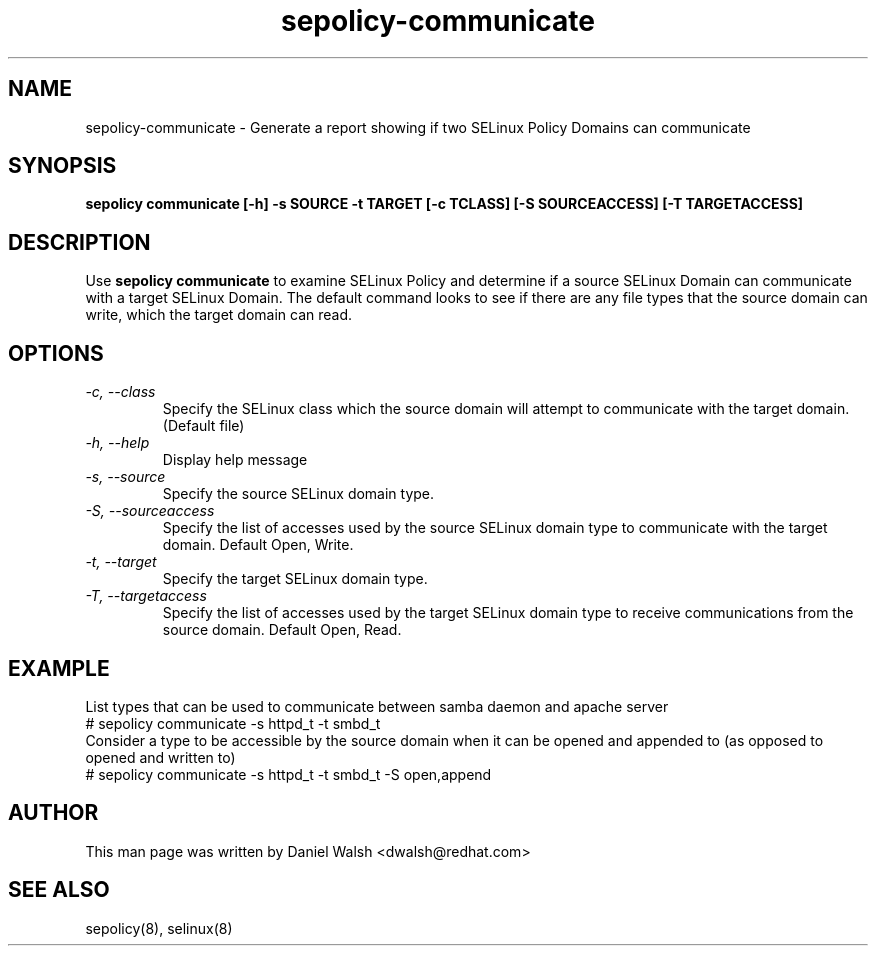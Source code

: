 .TH "sepolicy-communicate" "8" "20121005" "" ""
.SH "NAME"
sepolicy-communicate \- Generate a report showing if two SELinux Policy Domains can communicate

.SH "SYNOPSIS"

.br
.B sepolicy communicate [\-h] \-s SOURCE \-t TARGET [\-c TCLASS] [\-S SOURCEACCESS] [\-T TARGETACCESS]

.SH "DESCRIPTION"
Use
.B sepolicy communicate
to examine SELinux Policy and determine if a source SELinux Domain can communicate with a target SELinux Domain.
The default command looks to see if there are any file types that the source domain can write, which the target domain can read.

.SH "OPTIONS"
.TP
.I                \-c, \-\-class
Specify the SELinux class which the source domain will attempt to communicate with the target domain.  (Default file)
.TP
.I                \-h, \-\-help
Display help message
.TP
.I                \-s, \-\-source
Specify the source SELinux domain type.
.TP
.I                \-S, \-\-sourceaccess
Specify the list of accesses used by the source SELinux domain type to communicate with the target domain. Default Open, Write.
.TP
.I                \-t, \-\-target
Specify the target SELinux domain type.
.TP
.I                \-T, \-\-targetaccess
Specify the list of accesses used by the target SELinux domain type to receive communications from the source domain. Default Open, Read.

.SH EXAMPLE
.nf
List types that can be used to communicate between samba daemon and apache server
# sepolicy communicate -s httpd_t -t smbd_t
Consider a type to be accessible by the source domain when it can be opened and appended to (as opposed to opened and written to)
# sepolicy communicate -s httpd_t -t smbd_t -S open,append

.SH "AUTHOR"
This man page was written by Daniel Walsh <dwalsh@redhat.com>

.SH "SEE ALSO"
sepolicy(8), selinux(8)
